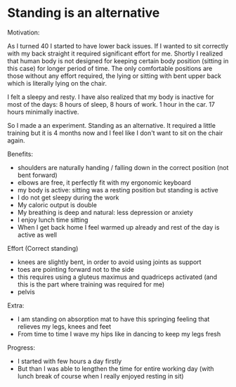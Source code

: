 * Standing is an alternative

Motivation:

As I turned 40 I started to have lower back issues.
If I wanted to sit correctly with my back straight it required significant effort for me.
Shortly I realized that human body is not designed for keeping certain body position (sitting in this case) for longer period of time.
The only comfortable positions are those without any effort required, the lying or sitting with bent upper back which is literally
lying on the chair.

I felt a sleepy and resty. I have also realized that my body is inactive for most of the days: 8 hours of sleep, 8 hours of work. 1 hour
in the car. 17 hours minimally inactive.

So I made a an experiment. Standing as an alternative. It required a little training but it is 4 months now and I feel like
I don't want to sit on the chair again.

Benefits:

- shoulders are naturally handing / falling down in the correct position (not bent forward)
- elbows are free, it perfectly fit with my ergonomic keyboard
- my body is active: sitting was a resting position but standing is active
- I do not get sleepy during the work
- My caloric output is double
- My breathing is deep and natural: less depression or anxiety
- I enjoy lunch time sitting
- When I get back home I feel warmed up already and rest of the day is active as well

Effort (Correct standing)

- knees are slightly bent, in order to avoid using joints as support
- toes are pointing forward not to the side
- this requires using a gluteus maximus and quadriceps activated (and this is the part where training was required for me)
- pelvis

Extra:

- I am standing on absorption mat to have this springing feeling that relieves my legs, knees and feet
- From time to time I wave my hips like in dancing to keep my legs fresh

Progress:

- I started with few hours a day firstly
- But than I was able to lengthen the time for entire working day (with lunch break of course when I really enjoyed resting in sit)

[[../patterns/images/20220104_072151.jpg]]
